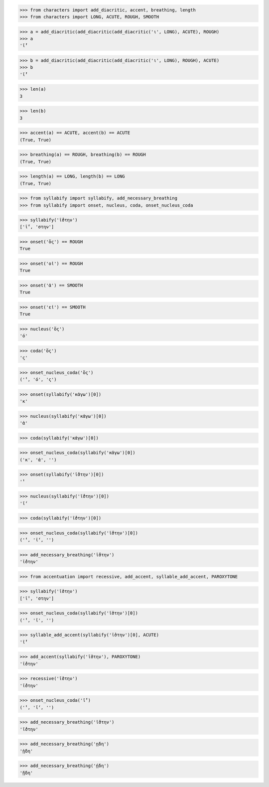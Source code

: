 >>> from characters import add_diacritic, accent, breathing, length
>>> from characters import LONG, ACUTE, ROUGH, SMOOTH

>>> a = add_diacritic(add_diacritic(add_diacritic('ι', LONG), ACUTE), ROUGH)
>>> a
'ῑ́̔'

>>> b = add_diacritic(add_diacritic(add_diacritic('ι', LONG), ROUGH), ACUTE)
>>> b
'ῑ̔́'

>>> len(a)
3

>>> len(b)
3

>>> accent(a) == ACUTE, accent(b) == ACUTE
(True, True)

>>> breathing(a) == ROUGH, breathing(b) == ROUGH
(True, True)

>>> length(a) == LONG, length(b) == LONG
(True, True)

>>> from syllabify import syllabify, add_necessary_breathing
>>> from syllabify import onset, nucleus, coda, onset_nucleus_coda

>>> syllabify('ῑ́̔στην')
['ῑ́̔', 'στην']

>>> onset('ὅς') == ROUGH
True

>>> onset('οἱ') == ROUGH
True

>>> onset('ἀ') == SMOOTH
True

>>> onset('εἰ') == SMOOTH
True

>>> nucleus('ὅς')
'ό'

>>> coda('ὅς')
'ς'

>>> onset_nucleus_coda('ὅς')
('̔', 'ό', 'ς')

>>> onset(syllabify('κἀγω')[0])
'κ'

>>> nucleus(syllabify('κἀγω')[0])
'ἀ'

>>> coda(syllabify('κἀγω')[0])

>>> onset_nucleus_coda(syllabify('κἀγω')[0])
('κ', 'ἀ', '')

>>> onset(syllabify('ῑ̔́στην')[0])
'̔'

>>> nucleus(syllabify('ῑ̔́στην')[0])
'ῑ́'

>>> coda(syllabify('ῑ̔́στην')[0])

>>> onset_nucleus_coda(syllabify('ῑ̔́στην')[0])
('̔', 'ῑ́', '')

>>> add_necessary_breathing('ῑ̔́στην')
'ῑ̔́στην'

>>> from accentuation import recessive, add_accent, syllable_add_accent, PAROXYTONE

>>> syllabify('ῑ̔στην')
['ῑ̔', 'στην']

>>> onset_nucleus_coda(syllabify('ῑ̔στην')[0])
('̔', 'ῑ', '')

>>> syllable_add_accent(syllabify('ῑ̔στην')[0], ACUTE)
'ῑ̔́'

>>> add_accent(syllabify('ῑ̔στην'), PAROXYTONE)
'ῑ̔́στην'

>>> recessive('ῑ̔στην')
'ῑ̔́στην'

>>> onset_nucleus_coda('ῑ̔́')
('̔', 'ῑ́', '')

>>> add_necessary_breathing('ῑ̔́στην')
'ῑ̔́στην'

>>> add_necessary_breathing('ῃδη')
'ᾐδη'

>>> add_necessary_breathing('ῄδη')
'ᾔδη'
